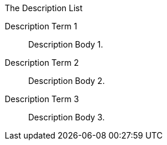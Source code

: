 .The Description List
Description Term 1:: Description Body 1.
Description Term 2:: Description Body 2.
Description Term 3:: Description Body 3.

